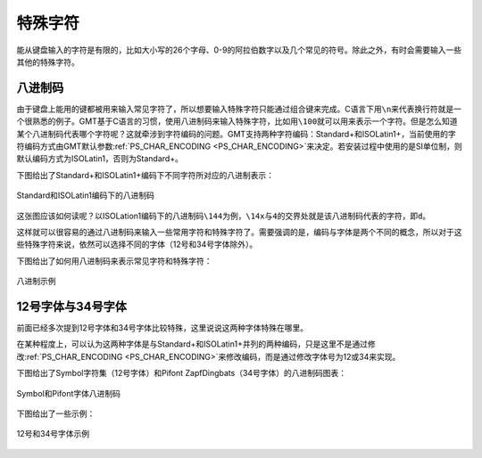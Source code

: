 特殊字符
========

能从键盘输入的字符是有限的，比如大小写的26个字母、0-9的阿拉伯数字以及几个常见的符号。除此之外，有时会需要输入一些其他的特殊字符。

八进制码
--------

由于键盘上能用的键都被用来输入常见字符了，所以想要输入特殊字符只能通过组合键来完成。C语言下用\ ``\n``\ 来代表换行符就是一个很熟悉的例子。GMT基于C语言的习惯，使用八进制码来输入特殊字符，比如用\ ``\100``\ 就可以用来表示一个字符。但是怎么知道某个八进制码代表哪个字符呢？这就牵涉到字符编码的问题。GMT支持两种字符编码：Standard+和ISOLatin1+，当前使用的字符编码方式由GMT默认参数\ :ref:`PS_CHAR_ENCODING <PS_CHAR_ENCODING>`\ 来决定。若安装过程中使用的是SI单位制，则默认编码方式为ISOLatin1，否则为Standard+。

下图给出了Standard+和ISOLatin1+编码下不同字符所对应的八进制表示：

.. figure:: /images/GMT_stand+_iso+.jpg
   :width: 600px
   :align: center

   Standard和ISOLatin1编码下的八进制码

这张图应该如何读呢？以ISOLation1编码下的八进制码\ ``\144``\ 为例，\ ``\14x``\ 与\ ``4``\ 的交界处就是该八进制码代表的字符，即\ ``d``\ 。

这样就可以很容易的通过八进制码来输入一些常用字符和特殊字符了。需要强调的是，编码与字体是两个不同的概念，所以对于这些特殊字符来说，依然可以选择不同的字体（12号和34号字体除外）。

下图给出了如何用八进制码来表示常见字符和特殊字符：

.. figure:: /images/octal_examples.*
   :width: 600 px
   :align: center

   八进制示例

12号字体与34号字体
------------------

前面已经多次提到12号字体和34号字体比较特殊，这里说说这两种字体特殊在哪里。

在某种程度上，可以认为这两种字体是与Standard+和ISOLatin1+并列的两种编码，只是这里不是通过修改\ :ref:`PS_CHAR_ENCODING <PS_CHAR_ENCODING>`\ 来修改编码，而是通过修改字体号为12或34来实现。

下图给出了Symbol字符集（12号字体）和Pifont ZapfDingbats（34号字体）的八进制码图表：

.. figure:: /images/GMT_symbol_dingbats.*
   :width: 600 px
   :align: center

   Symbol和Pifont字体八进制码

下图给出了一些示例：

.. figure:: /images/symbol_examples.*
   :width: 500 px
   :align: center

   12号和34号字体示例
